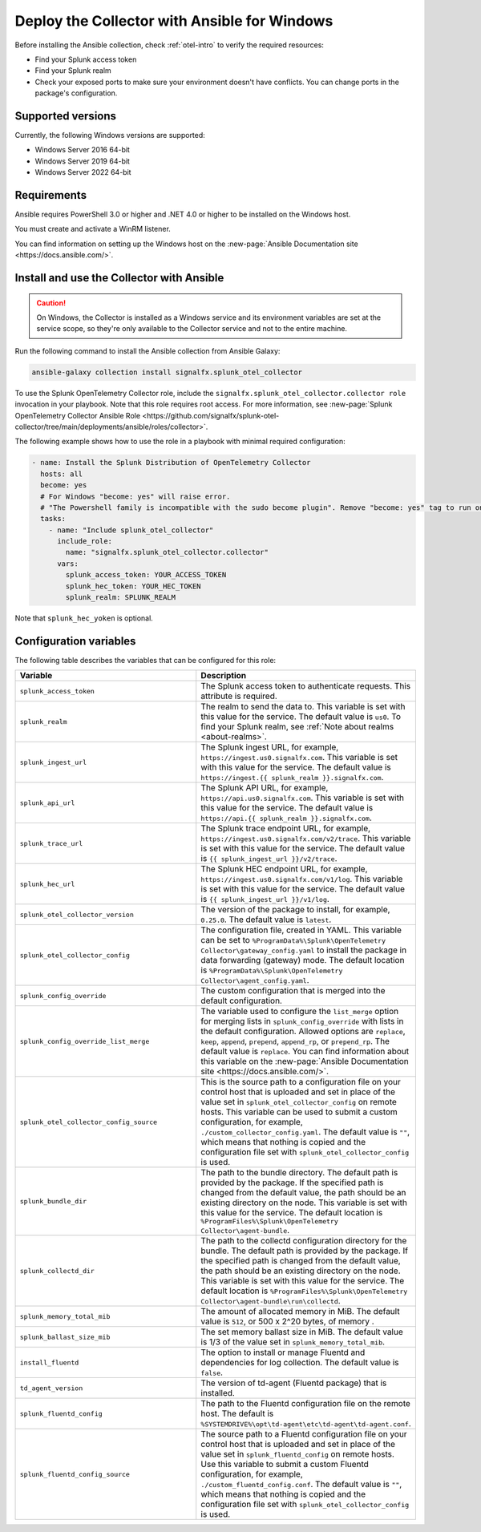 .. _deployment-windows-ansible:

********************************************************
Deploy the Collector with Ansible for Windows
********************************************************

.. meta::
      :description: Describes how to install the Splunk Observability Cloud OpenTelemetry Collector Ansible role on Windows.

Before installing the Ansible collection, check :ref:`otel-intro` to verify the required resources:

* Find your Splunk access token 
* Find your Splunk realm
* Check your exposed ports to make sure your environment doesn't have conflicts. You can change ports in the package's configuration.

Supported versions
==========================================

Currently, the following Windows versions are supported:

* Windows Server 2016 64-bit
* Windows Server 2019 64-bit
* Windows Server 2022 64-bit

Requirements
==========================================

Ansible requires PowerShell 3.0 or higher and .NET 4.0 or higher to be installed on the Windows host. 

You must create and activate a WinRM listener. 

You can find information on setting up the Windows host on the :new-page:`Ansible Documentation site <https://docs.ansible.com/>`.

Install and use the Collector with Ansible 
============================================================

.. caution:: On Windows, the Collector is installed as a Windows service and its environment variables are set at the service scope, so they're only available to the Collector service and not to the entire machine.

Run the following command to install the Ansible collection from Ansible Galaxy:

.. code-block:: PowerShell

  ansible-galaxy collection install signalfx.splunk_otel_collector

To use the Splunk OpenTelemetry Collector role, include the ``signalfx.splunk_otel_collector.collector role`` invocation in your playbook. Note that this role requires root access. For more information, see :new-page:`Splunk OpenTelemetry Collector Ansible Role <https://github.com/signalfx/splunk-otel-collector/tree/main/deployments/ansible/roles/collector>`.

The following example shows how to use the role in a playbook with minimal required configuration:

.. code-block:: PowerShell

  - name: Install the Splunk Distribution of OpenTelemetry Collector
    hosts: all
    become: yes
    # For Windows "become: yes" will raise error.
    # "The Powershell family is incompatible with the sudo become plugin". Remove "become: yes" tag to run on Windows
    tasks:
      - name: "Include splunk_otel_collector"
        include_role:
          name: "signalfx.splunk_otel_collector.collector"
        vars:
          splunk_access_token: YOUR_ACCESS_TOKEN
          splunk_hec_token: YOUR_HEC_TOKEN
          splunk_realm: SPLUNK_REALM

Note that ``splunk_hec_yoken`` is optional.

Configuration variables
==========================================

The following table describes the variables that can be configured for this role:

.. list-table::       
   :header-rows: 1
   :widths: 50 50
   :width: 100%
   
   * - Variable
     - Description
   * - ``splunk_access_token``
     - The Splunk access token to authenticate requests. This attribute is required.
   * - ``splunk_realm``
     - The realm to send the data to. This variable is set with this value for the service. The default value is ``us0``. To find your Splunk realm, see :ref:`Note about realms <about-realms>`.
   * - ``splunk_ingest_url``
     - The Splunk ingest URL, for example, ``https://ingest.us0.signalfx.com``. This variable is set with this value for the service. The default value is ``https://ingest.{{ splunk_realm }}.signalfx.com``. 
   * - ``splunk_api_url``
     - The Splunk API URL, for example, ``https://api.us0.signalfx.com``. This variable is set with this value for the service. The default value is ``https://api.{{ splunk_realm }}.signalfx.com``.
   * - ``splunk_trace_url``
     - The Splunk trace endpoint URL, for example, ``https://ingest.us0.signalfx.com/v2/trace``. This variable is set with this value for the service. The default value is ``{{ splunk_ingest_url }}/v2/trace``.
   * - ``splunk_hec_url``
     -  The Splunk HEC endpoint URL, for example, ``https://ingest.us0.signalfx.com/v1/log``. This variable is set with this value for the service. The default value is ``{{ splunk_ingest_url }}/v1/log``.
   * - ``splunk_otel_collector_version``
     - The version of the package to install, for example, ``0.25.0``. The default value is ``latest``.
   * - ``splunk_otel_collector_config``
     - The configuration file, created in YAML. This variable can be set to ``%ProgramData%\Splunk\OpenTelemetry Collector\gateway_config.yaml`` to install the package in data forwarding (gateway) mode. The default location is ``%ProgramData%\Splunk\OpenTelemetry Collector\agent_config.yaml``.
   * - ``splunk_config_override``
     - The custom configuration that is merged into the default configuration.
   * - ``splunk_config_override_list_merge``
     - The variable used to configure the ``list_merge`` option for merging lists in ``splunk_config_override`` with lists in the default configuration. Allowed options are ``replace``, ``keep``, ``append``, ``prepend``, ``append_rp``, or ``prepend_rp``. The default value is ``replace``. You can find information about this variable on the :new-page:`Ansible Documentation site <https://docs.ansible.com/>`.
   * - ``splunk_otel_collector_config_source``
     - This is the source path to a configuration file on your control host that is uploaded and set in place of the value set in ``splunk_otel_collector_config`` on remote hosts. This variable can be used to submit a custom configuration, for example, ``./custom_collector_config.yaml``. The default value is ``""``, which means that nothing is copied and the configuration file set with ``splunk_otel_collector_config`` is used.
   * - ``splunk_bundle_dir``
     - The path to the bundle directory. The default path is provided by the package. If the specified path is changed from the default value, the path should be an existing directory on the node. This variable is set with this value for the service. The default location is ``%ProgramFiles%\Splunk\OpenTelemetry Collector\agent-bundle``.
   * - ``splunk_collectd_dir``
     - The path to the collectd configuration directory for the bundle. The default path is provided by the package. If the specified path is changed from the default value, the path should be an existing directory on the node. This variable is set with this value for the service. The default location is ``%ProgramFiles%\Splunk\OpenTelemetry Collector\agent-bundle\run\collectd``.
   * - ``splunk_memory_total_mib``
     - The amount of allocated memory in MiB. The default value is ``512``, or 500 x 2^20 bytes, of memory .
   * - ``splunk_ballast_size_mib``
     - The set memory ballast size in MiB. The default value is 1/3 of the value set in ``splunk_memory_total_mib``.
   * - ``install_fluentd``
     - The option to install or manage Fluentd and dependencies for log collection. The default value is ``false``.
   * - ``td_agent_version``
     - The version of td-agent (Fluentd package) that is installed.
   * - ``splunk_fluentd_config``
     - The path to the Fluentd configuration file on the remote host. The default is ``%SYSTEMDRIVE%\opt\td-agent\etc\td-agent\td-agent.conf``.
   * - ``splunk_fluentd_config_source``
     - The source path to a Fluentd configuration file on your control host that is uploaded and set in place of the value set in ``splunk_fluentd_config`` on remote hosts. Use this variable to submit a custom Fluentd configuration, for example, ``./custom_fluentd_config.conf``. The default value is ``""``, which means that nothing is copied and the configuration file set with ``splunk_otel_collector_config`` is used.
